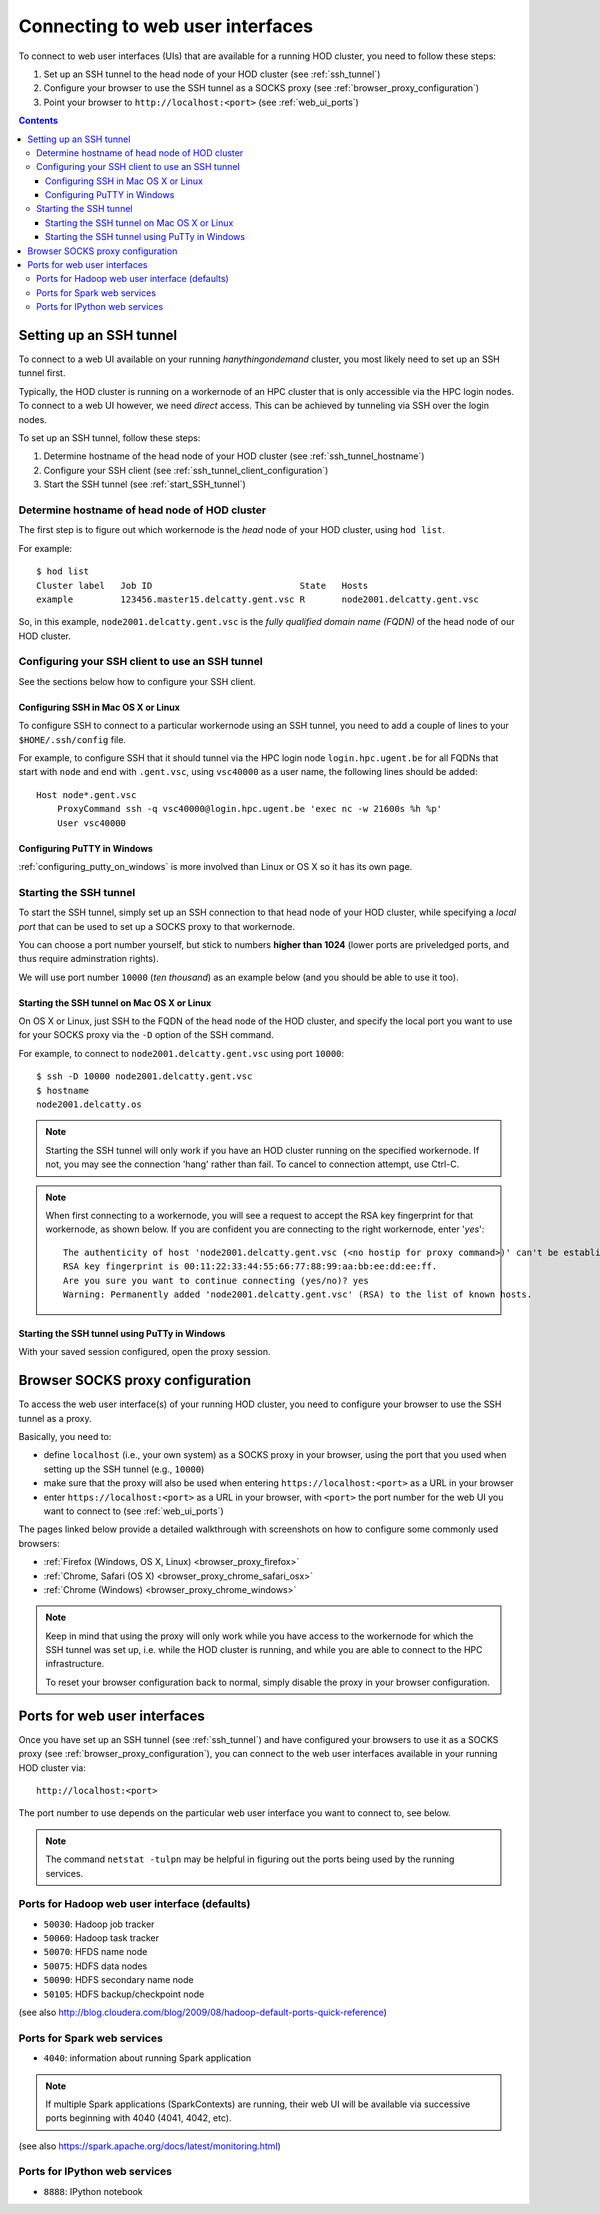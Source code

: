 .. _connecting_to_web_uis:

Connecting to web user interfaces
=================================

To connect to web user interfaces (UIs) that are available for a running HOD cluster, you need to follow these steps:

1. Set up an SSH tunnel to the head node of your HOD cluster (see :ref:`ssh_tunnel`)
2. Configure your browser to use the SSH tunnel as a SOCKS proxy (see :ref:`browser_proxy_configuration`)
3. Point your browser to ``http://localhost:<port>`` (see :ref:`web_ui_ports`)

.. contents::
    :depth: 3
    :backlinks: none

.. _ssh_tunnel:

Setting up an SSH tunnel
------------------------

To connect to a web UI available on your running `hanythingondemand` cluster, you most likely need to set up
an SSH tunnel first.

Typically, the HOD cluster is running on a workernode of an HPC cluster that is only accessible via the HPC login nodes.
To connect to a web UI however, we need *direct* access. This can be achieved by tunneling via SSH over the login nodes.

To set up an SSH tunnel, follow these steps:

1. Determine hostname of the head node of your HOD cluster (see :ref:`ssh_tunnel_hostname`)
2. Configure your SSH client (see :ref:`ssh_tunnel_client_configuration`)
3. Start the SSH tunnel (see :ref:`start_SSH_tunnel`)

.. _ssh_tunnel_hostname:

Determine hostname of head node of HOD cluster
**********************************************

The first step is to figure out which workernode is the *head* node of your HOD cluster, using ``hod list``.

For example::

    $ hod list
    Cluster label   Job ID                            State   Hosts                   
    example         123456.master15.delcatty.gent.vsc R       node2001.delcatty.gent.vsc

So, in this example, ``node2001.delcatty.gent.vsc`` is the `fully qualified domain name (FQDN)` of the head node
of our HOD cluster.

.. _ssh_tunnel_client_configuration:

Configuring your SSH client to use an SSH tunnel
************************************************

See the sections below how to configure your SSH client.

.. _ssh_tunnel_client_configuration_osx_linux:

Configuring SSH in Mac OS X or Linux
++++++++++++++++++++++++++++++++++++

To configure SSH to connect to a particular workernode using an SSH tunnel, you need to add a couple of lines to
your ``$HOME/.ssh/config`` file.

For example, to configure SSH that it should tunnel via the HPC login node ``login.hpc.ugent.be`` for all FQDNs
that start with ``node`` and end with ``.gent.vsc``, using ``vsc40000`` as a user name, the following lines should be added::

  Host node*.gent.vsc
      ProxyCommand ssh -q vsc40000@login.hpc.ugent.be 'exec nc -w 21600s %h %p'
      User vsc40000


.. _ssh_tunnel_client_configuration_windows:

Configuring PuTTY in Windows
++++++++++++++++++++++++++++

:ref:`configuring_putty_on_windows` is more involved than Linux or OS X so it has its own page.

.. _start_SSH_tunnel:

Starting the SSH tunnel
***********************

To start the SSH tunnel, simply set up an SSH connection to that head node of your HOD cluster, while specifying
a `local port` that can be used to set up a SOCKS proxy to that workernode.

You can choose a port number yourself, but stick to numbers **higher than 1024** (lower ports are priveledged ports,
and thus require adminstration rights).

We will use port number ``10000`` (`ten thousand`) as an example below (and you should be able to use it too).

.. _start_SSH_tunnel_osx_linux:

Starting the SSH tunnel on Mac OS X or Linux
++++++++++++++++++++++++++++++++++++++++++++

On OS X or Linux, just SSH to the FQDN of the head node of the HOD cluster, and specify the local port you want
to use for your SOCKS proxy via the ``-D`` option of the SSH command.

For example, to connect to ``node2001.delcatty.gent.vsc`` using port ``10000``::

    $ ssh -D 10000 node2001.delcatty.gent.vsc
    $ hostname
    node2001.delcatty.os

.. note:: Starting the SSH tunnel will only work if you have an HOD cluster running on the specified workernode.
          If not, you may see the connection 'hang' rather than fail. To cancel to connection attempt, use Ctrl-C.

.. note:: When first connecting to a workernode, you will see a request to accept the RSA key fingerprint for that
          workernode, as shown below. If you are confident you are connecting to the right workernode, enter '`yes`'::

            The authenticity of host 'node2001.delcatty.gent.vsc (<no hostip for proxy command>)' can't be established.
            RSA key fingerprint is 00:11:22:33:44:55:66:77:88:99:aa:bb:ee:dd:ee:ff.
            Are you sure you want to continue connecting (yes/no)? yes
            Warning: Permanently added 'node2001.delcatty.gent.vsc' (RSA) to the list of known hosts.

.. _start_SSH_tunnel_windows:

Starting the SSH tunnel using PuTTy in Windows
++++++++++++++++++++++++++++++++++++++++++++++

With your saved session configured, open the proxy session.


.. _browser_proxy_configuration:

Browser SOCKS proxy configuration
---------------------------------

To access the web user interface(s) of your running HOD cluster, you need to configure your browser
to use the SSH tunnel as a proxy.

Basically, you need to:

* define ``localhost`` (i.e., your own system) as a SOCKS proxy in your browser, using the port that you used
  when setting up the SSH tunnel (e.g., ``10000``)
* make sure that the proxy will also be used when entering ``https://localhost:<port>`` as a URL in your browser
* enter ``https://localhost:<port>`` as a URL in your browser, with ``<port>`` the port number for the web UI
  you want to connect to (see :ref:`web_ui_ports`)

The pages linked below provide a detailed walkthrough with screenshots on how to configure some commonly used
browsers:

* :ref:`Firefox (Windows, OS X, Linux) <browser_proxy_firefox>`
* :ref:`Chrome, Safari (OS X) <browser_proxy_chrome_safari_osx>`
* :ref:`Chrome (Windows) <browser_proxy_chrome_windows>`

.. note::
  Keep in mind that using the proxy will only work while you have access to the workernode for which the SSH tunnel
  was set up, i.e. while the HOD cluster is running, and while you are able to connect to the HPC infrastructure.

  To reset your browser configuration back to normal, simply disable the proxy in your browser configuration.

.. _web_ui_ports:

Ports for web user interfaces
-----------------------------

Once you have set up an SSH tunnel (see :ref:`ssh_tunnel`) and have configured your browsers to use it as
a SOCKS proxy (see :ref:`browser_proxy_configuration`), you can connect to the web user interfaces available in your
running HOD cluster via::

    http://localhost:<port>

The port number to use depends on the particular web user interface you want to connect to, see below.

.. note:: The command ``netstat -tulpn`` may be helpful in figuring out the ports being used by the running services.

.. _web_ui_ports_hadoop:

Ports for Hadoop web user interface (defaults)
**********************************************

* ``50030``: Hadoop job tracker
* ``50060``: Hadoop task tracker

* ``50070``: HFDS name node
* ``50075``: HDFS data nodes
* ``50090``: HDFS secondary name node
* ``50105``: HDFS backup/checkpoint node

(see also http://blog.cloudera.com/blog/2009/08/hadoop-default-ports-quick-reference)

.. _web_ui_ports_spark:

Ports for Spark web services
****************************

* ``4040``: information about running Spark application


.. note:: If multiple Spark applications (SparkContexts) are running, their web UI will be available via
          successive ports beginning with 4040 (4041, 4042, etc).

(see also https://spark.apache.org/docs/latest/monitoring.html)

.. _web_ui_ports_ipython:

Ports for IPython web services
******************************

* ``8888``: IPython notebook
